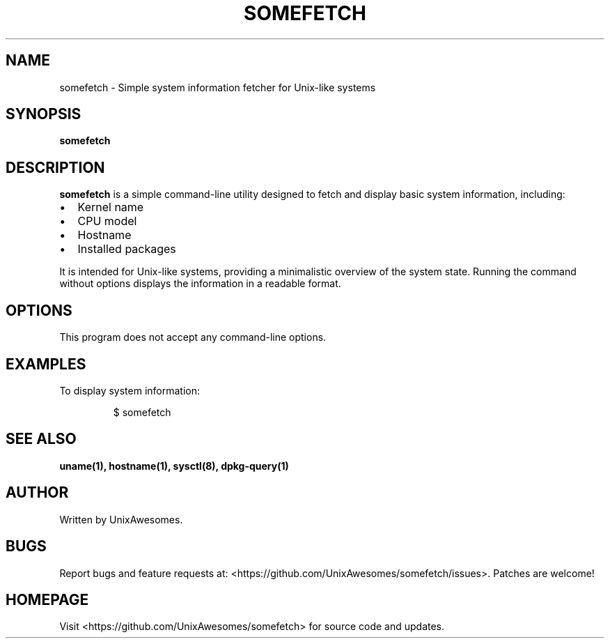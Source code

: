.TH SOMEFETCH 1 "2025-02-18" "v0.2.0" "User's Manual"
.SH NAME
somefetch \- Simple system information fetcher for Unix-like systems
.SH SYNOPSIS
.B somefetch
.SH DESCRIPTION
.B somefetch
is a simple command-line utility designed to fetch and display basic system information, including:
.IP \[bu] 2
Kernel name
.IP \[bu] 2
CPU model
.IP \[bu] 2
Hostname
.IP \[bu] 2
Installed packages
.PP
It is intended for Unix-like systems, providing a minimalistic overview of the system state.
Running the command without options displays the information in a readable format.
.SH OPTIONS
This program does not accept any command-line options.
.SH EXAMPLES
To display system information:
.PP
.RS
$ somefetch
.RE
.SH SEE ALSO
.B uname(1),
.B hostname(1),
.B sysctl(8),
.B dpkg-query(1)
.SH AUTHOR
Written by UnixAwesomes.
.SH BUGS
Report bugs and feature requests at:
<https://github.com/UnixAwesomes/somefetch/issues>.
Patches are welcome!
.SH HOMEPAGE
Visit <https://github.com/UnixAwesomes/somefetch> for source code and updates.

